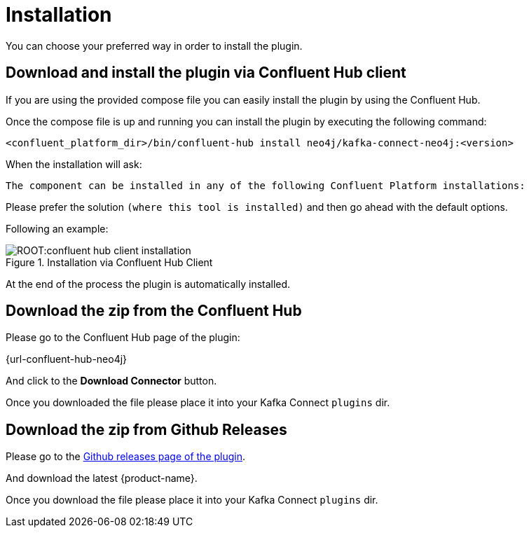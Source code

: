 = Installation

You can choose your preferred way in order to install the plugin.

== Download and install the plugin via Confluent Hub client

If you are using the provided compose file you can easily install the plugin by using the Confluent Hub.

Once the compose file is up and running you can install the plugin by executing the following command:

[source,bash]
----
<confluent_platform_dir>/bin/confluent-hub install neo4j/kafka-connect-neo4j:<version>
----

When the installation will ask:

[source,bash]
----
The component can be installed in any of the following Confluent Platform installations:
----

Please prefer the solution `(where this tool is installed)` and then go ahead with the default options.

Following an example:

image::ROOT:confluent-hub-client-installation.png[title="Installation via Confluent Hub Client", align="center"]

At the end of the process the plugin is automatically installed.


== Download the zip from the Confluent Hub

Please go to the Confluent Hub page of the plugin:

{url-confluent-hub-neo4j}

And click to the **Download Connector** button.

Once you downloaded the file please place it into your Kafka Connect `plugins` dir.


== Download the zip from Github Releases

Please go to the link:{url-github}/releases[Github releases page of the plugin].

And download the latest {product-name}.

Once you download the file please place it into your Kafka Connect `plugins` dir.